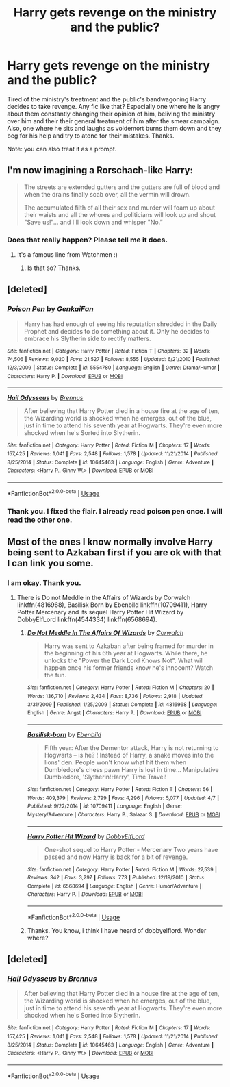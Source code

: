 #+TITLE: Harry gets revenge on the ministry and the public?

* Harry gets revenge on the ministry and the public?
:PROPERTIES:
:Author: AdaptiveAlchemist
:Score: 9
:DateUnix: 1527616856.0
:DateShort: 2018-May-29
:FlairText: Request
:END:
Tired of the ministry's treatment and the public's bandwagoning Harry decides to take revenge. Any fic like that? Especially one where he is angry about them constantly changing their opinion of him, beliving the ministry over him and their their general treatment of him after the smear campaign. Also, one where he sits and laughs as voldemort burns them down and they beg for his help and try to atone for their mistakes. Thanks.

Note: you can also treat it as a prompt.


** I'm now imagining a Rorschach-like Harry:

#+begin_quote
  The streets are extended gutters and the gutters are full of blood and when the drains finally scab over, all the vermin will drown.

  The accumulated filth of all their sex and murder will foam up about their waists and all the whores and politicians will look up and shout "Save us!"... and I'll look down and whisper "No.”
#+end_quote
:PROPERTIES:
:Author: SteamAngel
:Score: 12
:DateUnix: 1527618662.0
:DateShort: 2018-May-29
:END:

*** Does that really happen? Please tell me it does.
:PROPERTIES:
:Author: AdaptiveAlchemist
:Score: 2
:DateUnix: 1527646554.0
:DateShort: 2018-May-30
:END:

**** It's a famous line from Watchmen :)
:PROPERTIES:
:Author: SteamAngel
:Score: 3
:DateUnix: 1527666416.0
:DateShort: 2018-May-30
:END:

***** Is that so? Thanks.
:PROPERTIES:
:Author: AdaptiveAlchemist
:Score: 6
:DateUnix: 1527686407.0
:DateShort: 2018-May-30
:END:


** [deleted]
:PROPERTIES:
:Score: 6
:DateUnix: 1527619542.0
:DateShort: 2018-May-29
:END:

*** [[https://www.fanfiction.net/s/5554780/1/][*/Poison Pen/*]] by [[https://www.fanfiction.net/u/1013852/GenkaiFan][/GenkaiFan/]]

#+begin_quote
  Harry has had enough of seeing his reputation shredded in the Daily Prophet and decides to do something about it. Only he decides to embrace his Slytherin side to rectify matters.
#+end_quote

^{/Site/:} ^{fanfiction.net} ^{*|*} ^{/Category/:} ^{Harry} ^{Potter} ^{*|*} ^{/Rated/:} ^{Fiction} ^{T} ^{*|*} ^{/Chapters/:} ^{32} ^{*|*} ^{/Words/:} ^{74,506} ^{*|*} ^{/Reviews/:} ^{9,020} ^{*|*} ^{/Favs/:} ^{21,527} ^{*|*} ^{/Follows/:} ^{8,555} ^{*|*} ^{/Updated/:} ^{6/21/2010} ^{*|*} ^{/Published/:} ^{12/3/2009} ^{*|*} ^{/Status/:} ^{Complete} ^{*|*} ^{/id/:} ^{5554780} ^{*|*} ^{/Language/:} ^{English} ^{*|*} ^{/Genre/:} ^{Drama/Humor} ^{*|*} ^{/Characters/:} ^{Harry} ^{P.} ^{*|*} ^{/Download/:} ^{[[http://www.ff2ebook.com/old/ffn-bot/index.php?id=5554780&source=ff&filetype=epub][EPUB]]} ^{or} ^{[[http://www.ff2ebook.com/old/ffn-bot/index.php?id=5554780&source=ff&filetype=mobi][MOBI]]}

--------------

[[https://www.fanfiction.net/s/10645463/1/][*/Hail Odysseus/*]] by [[https://www.fanfiction.net/u/4577618/Brennus][/Brennus/]]

#+begin_quote
  After believing that Harry Potter died in a house fire at the age of ten, the Wizarding world is shocked when he emerges, out of the blue, just in time to attend his seventh year at Hogwarts. They're even more shocked when he's Sorted into Slytherin.
#+end_quote

^{/Site/:} ^{fanfiction.net} ^{*|*} ^{/Category/:} ^{Harry} ^{Potter} ^{*|*} ^{/Rated/:} ^{Fiction} ^{M} ^{*|*} ^{/Chapters/:} ^{17} ^{*|*} ^{/Words/:} ^{157,425} ^{*|*} ^{/Reviews/:} ^{1,041} ^{*|*} ^{/Favs/:} ^{2,548} ^{*|*} ^{/Follows/:} ^{1,578} ^{*|*} ^{/Updated/:} ^{11/21/2014} ^{*|*} ^{/Published/:} ^{8/25/2014} ^{*|*} ^{/Status/:} ^{Complete} ^{*|*} ^{/id/:} ^{10645463} ^{*|*} ^{/Language/:} ^{English} ^{*|*} ^{/Genre/:} ^{Adventure} ^{*|*} ^{/Characters/:} ^{<Harry} ^{P.,} ^{Ginny} ^{W.>} ^{*|*} ^{/Download/:} ^{[[http://www.ff2ebook.com/old/ffn-bot/index.php?id=10645463&source=ff&filetype=epub][EPUB]]} ^{or} ^{[[http://www.ff2ebook.com/old/ffn-bot/index.php?id=10645463&source=ff&filetype=mobi][MOBI]]}

--------------

*FanfictionBot*^{2.0.0-beta} | [[https://github.com/tusing/reddit-ffn-bot/wiki/Usage][Usage]]
:PROPERTIES:
:Author: FanfictionBot
:Score: 1
:DateUnix: 1527619564.0
:DateShort: 2018-May-29
:END:


*** Thank you. I fixed the flair. I already read poison pen once. I will read the other one.
:PROPERTIES:
:Author: AdaptiveAlchemist
:Score: 1
:DateUnix: 1527646482.0
:DateShort: 2018-May-30
:END:


** Most of the ones I know normally involve Harry being sent to Azkaban first if you are ok with that I can link you some.
:PROPERTIES:
:Author: Nolitimeremessorem24
:Score: 2
:DateUnix: 1527621545.0
:DateShort: 2018-May-29
:END:

*** I am okay. Thank you.
:PROPERTIES:
:Author: AdaptiveAlchemist
:Score: 2
:DateUnix: 1527646241.0
:DateShort: 2018-May-30
:END:

**** There is Do not Meddle in the Affairs of Wizards by Corwalch linkffn(4816968), Basilisk Born by Ebenbild linkffn(10709411), Harry Potter Mercenary and its sequel Harry Potter Hit Wizard by DobbyElfLord linkffn(4544334) linkffn(6568694).
:PROPERTIES:
:Author: Nolitimeremessorem24
:Score: 2
:DateUnix: 1527656689.0
:DateShort: 2018-May-30
:END:

***** [[https://www.fanfiction.net/s/4816968/1/][*/Do Not Meddle In The Affairs Of Wizards/*]] by [[https://www.fanfiction.net/u/418285/Corwalch][/Corwalch/]]

#+begin_quote
  Harry was sent to Azkaban after being framed for murder in the beginning of his 6th year at Hogwarts. While there, he unlocks the "Power the Dark Lord Knows Not". What will happen once his former friends know he's innocent? Watch the fun.
#+end_quote

^{/Site/:} ^{fanfiction.net} ^{*|*} ^{/Category/:} ^{Harry} ^{Potter} ^{*|*} ^{/Rated/:} ^{Fiction} ^{M} ^{*|*} ^{/Chapters/:} ^{20} ^{*|*} ^{/Words/:} ^{136,710} ^{*|*} ^{/Reviews/:} ^{2,434} ^{*|*} ^{/Favs/:} ^{8,736} ^{*|*} ^{/Follows/:} ^{2,918} ^{*|*} ^{/Updated/:} ^{3/31/2009} ^{*|*} ^{/Published/:} ^{1/25/2009} ^{*|*} ^{/Status/:} ^{Complete} ^{*|*} ^{/id/:} ^{4816968} ^{*|*} ^{/Language/:} ^{English} ^{*|*} ^{/Genre/:} ^{Angst} ^{*|*} ^{/Characters/:} ^{Harry} ^{P.} ^{*|*} ^{/Download/:} ^{[[http://www.ff2ebook.com/old/ffn-bot/index.php?id=4816968&source=ff&filetype=epub][EPUB]]} ^{or} ^{[[http://www.ff2ebook.com/old/ffn-bot/index.php?id=4816968&source=ff&filetype=mobi][MOBI]]}

--------------

[[https://www.fanfiction.net/s/10709411/1/][*/Basilisk-born/*]] by [[https://www.fanfiction.net/u/4707996/Ebenbild][/Ebenbild/]]

#+begin_quote
  Fifth year: After the Dementor attack, Harry is not returning to Hogwarts -- is he? ! Instead of Harry, a snake moves into the lions' den. People won't know what hit them when Dumbledore's chess pawn Harry is lost in time... Manipulative Dumbledore, 'Slytherin!Harry', Time Travel!
#+end_quote

^{/Site/:} ^{fanfiction.net} ^{*|*} ^{/Category/:} ^{Harry} ^{Potter} ^{*|*} ^{/Rated/:} ^{Fiction} ^{T} ^{*|*} ^{/Chapters/:} ^{56} ^{*|*} ^{/Words/:} ^{409,379} ^{*|*} ^{/Reviews/:} ^{2,799} ^{*|*} ^{/Favs/:} ^{4,296} ^{*|*} ^{/Follows/:} ^{5,077} ^{*|*} ^{/Updated/:} ^{4/7} ^{*|*} ^{/Published/:} ^{9/22/2014} ^{*|*} ^{/id/:} ^{10709411} ^{*|*} ^{/Language/:} ^{English} ^{*|*} ^{/Genre/:} ^{Mystery/Adventure} ^{*|*} ^{/Characters/:} ^{Harry} ^{P.,} ^{Salazar} ^{S.} ^{*|*} ^{/Download/:} ^{[[http://www.ff2ebook.com/old/ffn-bot/index.php?id=10709411&source=ff&filetype=epub][EPUB]]} ^{or} ^{[[http://www.ff2ebook.com/old/ffn-bot/index.php?id=10709411&source=ff&filetype=mobi][MOBI]]}

--------------

[[https://www.fanfiction.net/s/6568694/1/][*/Harry Potter Hit Wizard/*]] by [[https://www.fanfiction.net/u/1077111/DobbyElfLord][/DobbyElfLord/]]

#+begin_quote
  One-shot sequel to Harry Potter - Mercenary Two years have passed and now Harry is back for a bit of revenge.
#+end_quote

^{/Site/:} ^{fanfiction.net} ^{*|*} ^{/Category/:} ^{Harry} ^{Potter} ^{*|*} ^{/Rated/:} ^{Fiction} ^{M} ^{*|*} ^{/Words/:} ^{27,539} ^{*|*} ^{/Reviews/:} ^{342} ^{*|*} ^{/Favs/:} ^{3,297} ^{*|*} ^{/Follows/:} ^{773} ^{*|*} ^{/Published/:} ^{12/19/2010} ^{*|*} ^{/Status/:} ^{Complete} ^{*|*} ^{/id/:} ^{6568694} ^{*|*} ^{/Language/:} ^{English} ^{*|*} ^{/Genre/:} ^{Humor/Adventure} ^{*|*} ^{/Characters/:} ^{Harry} ^{P.} ^{*|*} ^{/Download/:} ^{[[http://www.ff2ebook.com/old/ffn-bot/index.php?id=6568694&source=ff&filetype=epub][EPUB]]} ^{or} ^{[[http://www.ff2ebook.com/old/ffn-bot/index.php?id=6568694&source=ff&filetype=mobi][MOBI]]}

--------------

*FanfictionBot*^{2.0.0-beta} | [[https://github.com/tusing/reddit-ffn-bot/wiki/Usage][Usage]]
:PROPERTIES:
:Author: FanfictionBot
:Score: 1
:DateUnix: 1527656705.0
:DateShort: 2018-May-30
:END:


***** Thanks. You know, i think I have heard of dobbyelflord. Wonder where?
:PROPERTIES:
:Author: AdaptiveAlchemist
:Score: 1
:DateUnix: 1527659702.0
:DateShort: 2018-May-30
:END:


** [deleted]
:PROPERTIES:
:Score: 1
:DateUnix: 1527623704.0
:DateShort: 2018-May-30
:END:

*** [[https://www.fanfiction.net/s/10645463/1/][*/Hail Odysseus/*]] by [[https://www.fanfiction.net/u/4577618/Brennus][/Brennus/]]

#+begin_quote
  After believing that Harry Potter died in a house fire at the age of ten, the Wizarding world is shocked when he emerges, out of the blue, just in time to attend his seventh year at Hogwarts. They're even more shocked when he's Sorted into Slytherin.
#+end_quote

^{/Site/:} ^{fanfiction.net} ^{*|*} ^{/Category/:} ^{Harry} ^{Potter} ^{*|*} ^{/Rated/:} ^{Fiction} ^{M} ^{*|*} ^{/Chapters/:} ^{17} ^{*|*} ^{/Words/:} ^{157,425} ^{*|*} ^{/Reviews/:} ^{1,041} ^{*|*} ^{/Favs/:} ^{2,548} ^{*|*} ^{/Follows/:} ^{1,578} ^{*|*} ^{/Updated/:} ^{11/21/2014} ^{*|*} ^{/Published/:} ^{8/25/2014} ^{*|*} ^{/Status/:} ^{Complete} ^{*|*} ^{/id/:} ^{10645463} ^{*|*} ^{/Language/:} ^{English} ^{*|*} ^{/Genre/:} ^{Adventure} ^{*|*} ^{/Characters/:} ^{<Harry} ^{P.,} ^{Ginny} ^{W.>} ^{*|*} ^{/Download/:} ^{[[http://www.ff2ebook.com/old/ffn-bot/index.php?id=10645463&source=ff&filetype=epub][EPUB]]} ^{or} ^{[[http://www.ff2ebook.com/old/ffn-bot/index.php?id=10645463&source=ff&filetype=mobi][MOBI]]}

--------------

*FanfictionBot*^{2.0.0-beta} | [[https://github.com/tusing/reddit-ffn-bot/wiki/Usage][Usage]]
:PROPERTIES:
:Author: FanfictionBot
:Score: 1
:DateUnix: 1527623710.0
:DateShort: 2018-May-30
:END:
